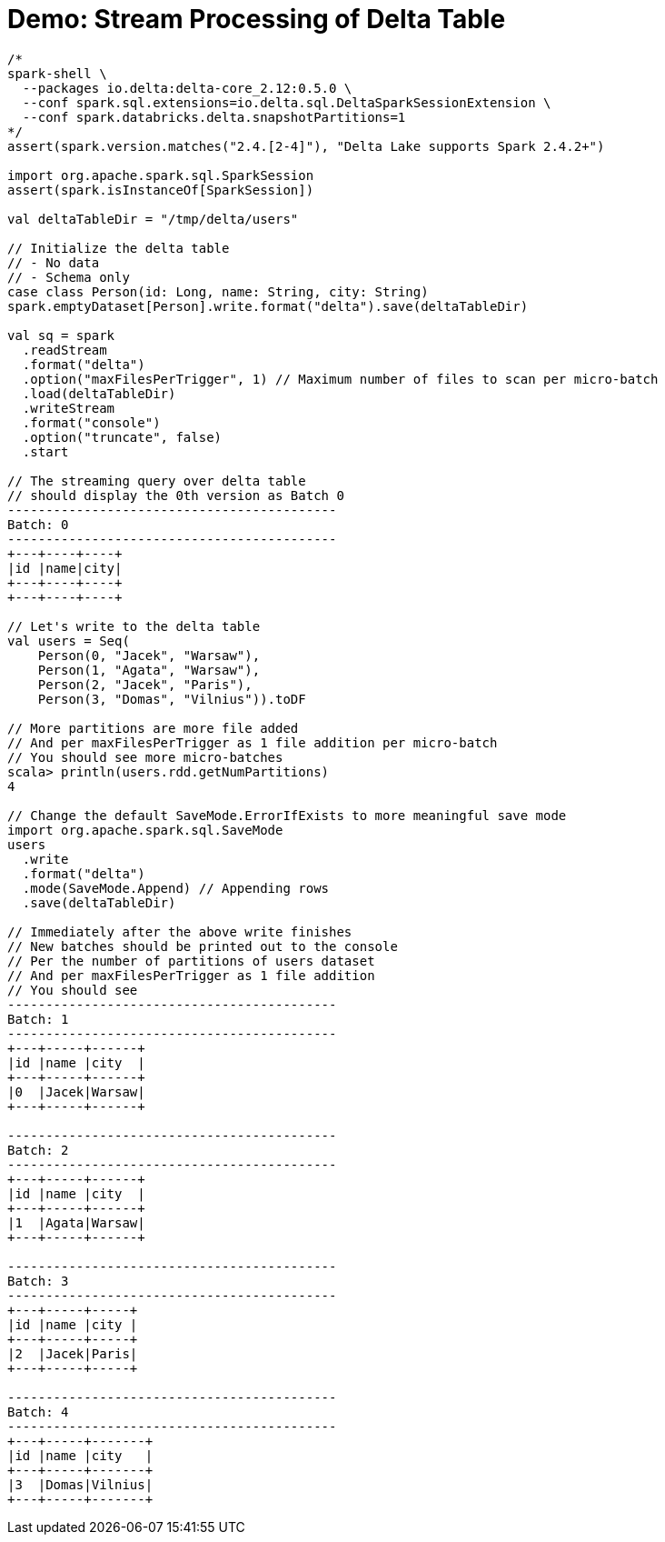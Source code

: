 = Demo: Stream Processing of Delta Table

[source,plaintext]
----
/*
spark-shell \
  --packages io.delta:delta-core_2.12:0.5.0 \
  --conf spark.sql.extensions=io.delta.sql.DeltaSparkSessionExtension \
  --conf spark.databricks.delta.snapshotPartitions=1
*/
assert(spark.version.matches("2.4.[2-4]"), "Delta Lake supports Spark 2.4.2+")

import org.apache.spark.sql.SparkSession
assert(spark.isInstanceOf[SparkSession])

val deltaTableDir = "/tmp/delta/users"

// Initialize the delta table
// - No data
// - Schema only
case class Person(id: Long, name: String, city: String)
spark.emptyDataset[Person].write.format("delta").save(deltaTableDir)

val sq = spark
  .readStream
  .format("delta")
  .option("maxFilesPerTrigger", 1) // Maximum number of files to scan per micro-batch
  .load(deltaTableDir)
  .writeStream
  .format("console")
  .option("truncate", false)
  .start

// The streaming query over delta table
// should display the 0th version as Batch 0
-------------------------------------------
Batch: 0
-------------------------------------------
+---+----+----+
|id |name|city|
+---+----+----+
+---+----+----+

// Let's write to the delta table
val users = Seq(
    Person(0, "Jacek", "Warsaw"),
    Person(1, "Agata", "Warsaw"),
    Person(2, "Jacek", "Paris"),
    Person(3, "Domas", "Vilnius")).toDF

// More partitions are more file added
// And per maxFilesPerTrigger as 1 file addition per micro-batch
// You should see more micro-batches
scala> println(users.rdd.getNumPartitions)
4

// Change the default SaveMode.ErrorIfExists to more meaningful save mode
import org.apache.spark.sql.SaveMode
users
  .write
  .format("delta")
  .mode(SaveMode.Append) // Appending rows
  .save(deltaTableDir)

// Immediately after the above write finishes
// New batches should be printed out to the console
// Per the number of partitions of users dataset
// And per maxFilesPerTrigger as 1 file addition
// You should see
-------------------------------------------
Batch: 1
-------------------------------------------
+---+-----+------+
|id |name |city  |
+---+-----+------+
|0  |Jacek|Warsaw|
+---+-----+------+

-------------------------------------------
Batch: 2
-------------------------------------------
+---+-----+------+
|id |name |city  |
+---+-----+------+
|1  |Agata|Warsaw|
+---+-----+------+

-------------------------------------------
Batch: 3
-------------------------------------------
+---+-----+-----+
|id |name |city |
+---+-----+-----+
|2  |Jacek|Paris|
+---+-----+-----+

-------------------------------------------
Batch: 4
-------------------------------------------
+---+-----+-------+
|id |name |city   |
+---+-----+-------+
|3  |Domas|Vilnius|
+---+-----+-------+
----
